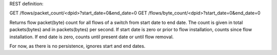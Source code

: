 REST definition:

GET /flows/packet_count/<dpid>?start_date=0&end_date=0
GET /flows/byte_count/<dpid>?start_date=0&end_date=0

Returns flow packet(byte) count for all flows of a switch from start date to end date.
The count is given in total packets(bytes) and in packets(bytes) per second. If start date is zero or prior to flow installation, counts since flow installation. If end date is zero, counts until present date or until flow removal.

For now, as there is no persistence, ignores start and end dates.